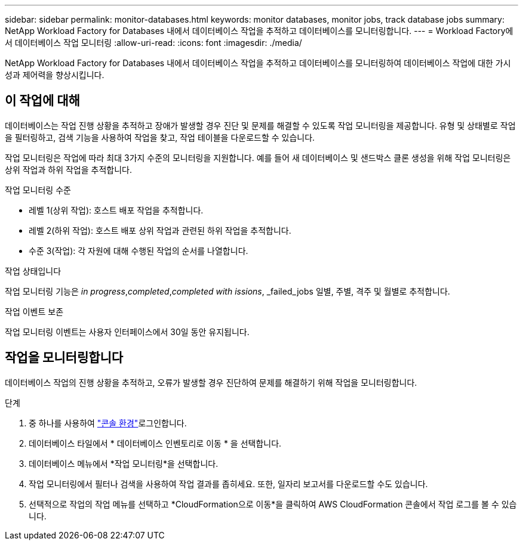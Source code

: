 ---
sidebar: sidebar 
permalink: monitor-databases.html 
keywords: monitor databases, monitor jobs, track database jobs 
summary: NetApp Workload Factory for Databases 내에서 데이터베이스 작업을 추적하고 데이터베이스를 모니터링합니다. 
---
= Workload Factory에서 데이터베이스 작업 모니터링
:allow-uri-read: 
:icons: font
:imagesdir: ./media/


[role="lead"]
NetApp Workload Factory for Databases 내에서 데이터베이스 작업을 추적하고 데이터베이스를 모니터링하여 데이터베이스 작업에 대한 가시성과 제어력을 향상시킵니다.



== 이 작업에 대해

데이터베이스는 작업 진행 상황을 추적하고 장애가 발생할 경우 진단 및 문제를 해결할 수 있도록 작업 모니터링을 제공합니다. 유형 및 상태별로 작업을 필터링하고, 검색 기능을 사용하여 작업을 찾고, 작업 테이블을 다운로드할 수 있습니다.

작업 모니터링은 작업에 따라 최대 3가지 수준의 모니터링을 지원합니다. 예를 들어 새 데이터베이스 및 샌드박스 클론 생성을 위해 작업 모니터링은 상위 작업과 하위 작업을 추적합니다.

.작업 모니터링 수준
* 레벨 1(상위 작업): 호스트 배포 작업을 추적합니다.
* 레벨 2(하위 작업): 호스트 배포 상위 작업과 관련된 하위 작업을 추적합니다.
* 수준 3(작업): 각 자원에 대해 수행된 작업의 순서를 나열합니다.


.작업 상태입니다
작업 모니터링 기능은 _in progress_,_completed_,_completed with issions_, _failed_jobs 일별, 주별, 격주 및 월별로 추적합니다.

.작업 이벤트 보존
작업 모니터링 이벤트는 사용자 인터페이스에서 30일 동안 유지됩니다.



== 작업을 모니터링합니다

데이터베이스 작업의 진행 상황을 추적하고, 오류가 발생할 경우 진단하여 문제를 해결하기 위해 작업을 모니터링합니다.

.단계
. 중 하나를 사용하여 link:https://docs.netapp.com/us-en/workload-setup-admin/console-experiences.html["콘솔 환경"^]로그인합니다.
. 데이터베이스 타일에서 * 데이터베이스 인벤토리로 이동 * 을 선택합니다.
. 데이터베이스 메뉴에서 *작업 모니터링*을 선택합니다.
. 작업 모니터링에서 필터나 검색을 사용하여 작업 결과를 좁히세요. 또한, 일자리 보고서를 다운로드할 수도 있습니다.
. 선택적으로 작업의 작업 메뉴를 선택하고 *CloudFormation으로 이동*을 클릭하여 AWS CloudFormation 콘솔에서 작업 로그를 볼 수 있습니다.

